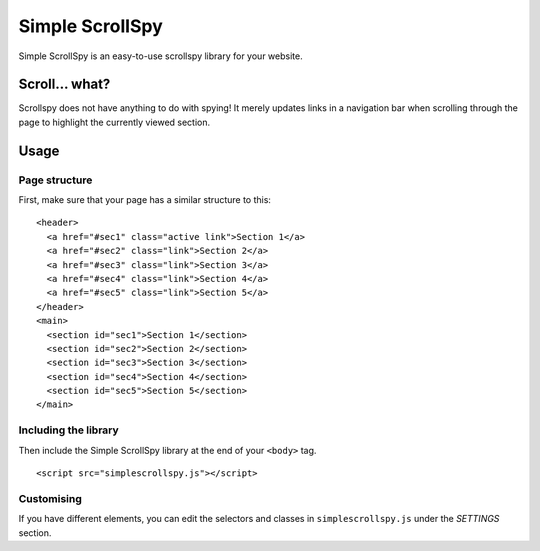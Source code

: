 Simple ScrollSpy
================

Simple ScrollSpy is an easy-to-use scrollspy library for your website.

Scroll... what?
---------------

Scrollspy does not have anything to do with spying! It merely updates
links in a navigation bar when scrolling through the page to highlight
the currently viewed section.

Usage
-----

Page structure
**************

First, make sure that your page has a similar structure to this:

::

    <header>
      <a href="#sec1" class="active link">Section 1</a>
      <a href="#sec2" class="link">Section 2</a>
      <a href="#sec3" class="link">Section 3</a>
      <a href="#sec4" class="link">Section 4</a>
      <a href="#sec5" class="link">Section 5</a>
    </header>
    <main>
      <section id="sec1">Section 1</section>
      <section id="sec2">Section 2</section>
      <section id="sec3">Section 3</section>
      <section id="sec4">Section 4</section>
      <section id="sec5">Section 5</section>
    </main>

Including the library
*********************

Then include the Simple ScrollSpy library at the end of your ``<body>`` tag.

::

    <script src="simplescrollspy.js"></script>

Customising
***********

If you have different elements, you can edit the selectors and classes in
``simplescrollspy.js`` under the *SETTINGS* section.
